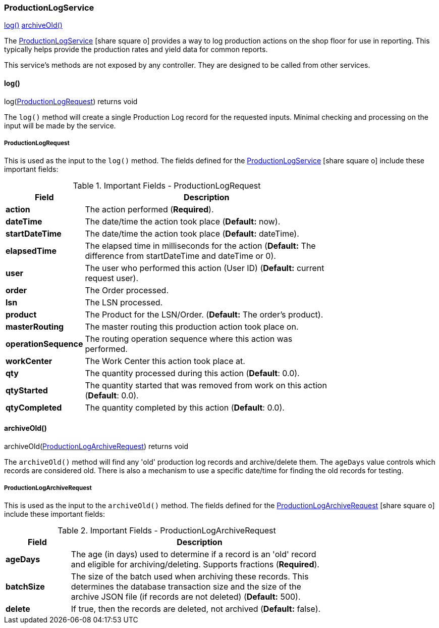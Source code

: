 
=== ProductionLogService

ifeval::["{backend}" != "pdf"]

[inline-toc]#<<production-log-service-log>>#
[inline-toc]#<<production-log-service-archive-old>>#

endif::[]



The link:groovydoc/org/simplemes/mes/tracking/service/ProductionLogService.html[ProductionLogService^]
icon:share-square-o[role="link-blue"]
provides a way to log production actions on the shop floor
for use in reporting.  This typically helps provide the production rates and yield
data for common reports.

This service's methods are not exposed by any controller.  They are designed to be called
from other services.


[[production-log-service-log,log()]]
==== log()

.log(<<ProductionLogRequest>>) returns void


The `log()` method will create a single Production Log record for the requested inputs.
Minimal checking and processing on the input will be made by the service.

===== ProductionLogRequest

This is used as the input to the `log()` method.
The fields defined for the
link:groovydoc/org/simplemes/mes/tracking/service/ProductionLogService.html[ProductionLogService^]
icon:share-square-o[role="link-blue"] include these important fields:


.Important Fields - ProductionLogRequest
[cols="1,4",width=75%]
|===
|Field | Description

|*action*            |The action performed (*Required*).
|*dateTime*          |The date/time the action took place  (*Default:* now).
|*startDateTime*     |The date/time the action took place  (*Default:* dateTime).
|*elapsedTime*       |The elapsed time in milliseconds for the action
                    (*Default:* The difference from startDateTime and dateTime or 0).
|*user*              |The user who performed this action (User ID) (*Default:* current request user).
|*order*             |The Order processed.
|*lsn*               |The LSN processed.
|*product*           |The Product for the LSN/Order.  (*Default:* The order's product).
|*masterRouting*     |The master routing this production action took place on.
|*operationSequence* |The routing operation sequence where this action was performed.
|*workCenter*        |The Work Center this action took place at.
|*qty*               |The quantity processed during this action (*Default*: 0.0).
|*qtyStarted*        |The quantity started that was removed from work on this action (*Default*: 0.0).
|*qtyCompleted*      |The quantity completed by this action (*Default*: 0.0).
|===


[[production-log-service-archive-old,archiveOld()]]
==== archiveOld()

.archiveOld(<<ProductionLogArchiveRequest>>) returns void


The `archiveOld()` method will find any 'old' production log records and archive/delete them.
The `ageDays` value controls which records are considered old.  There is also
a mechanism to use a specific date/time for finding the old records for testing.

===== ProductionLogArchiveRequest

This is used as the input to the `archiveOld()` method.
The fields defined for the
link:groovydoc/org/simplemes/mes/tracking/ProductionLogArchiveRequest.html[ProductionLogArchiveRequest^]
icon:share-square-o[role="link-blue"] include these important fields:


.Important Fields - ProductionLogArchiveRequest
[cols="1,4",width=75%]
|===
|Field | Description

|*ageDays*     |The age (in days) used to determine if a record is an 'old' record and eligible
                for archiving/deleting. Supports fractions (*Required*).
|*batchSize*   |The size of the batch used when archiving these records.  This determines the
                database transaction size and the size of the archive JSON file (if records are
                not deleted) (*Default:* 500).
|*delete*      | If true, then the records are deleted, not archived (*Default:* false).
|===



